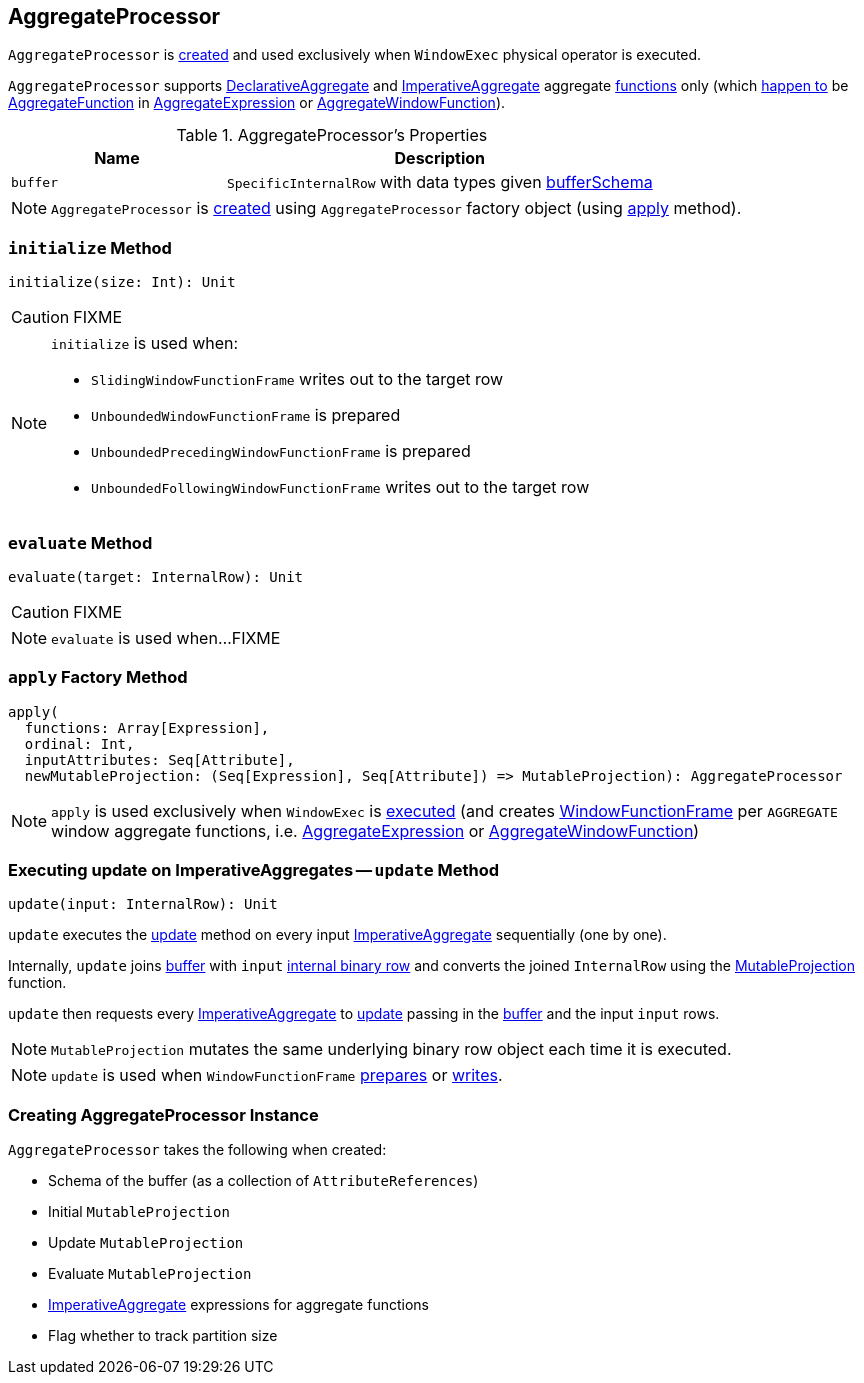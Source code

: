 == [[AggregateProcessor]] AggregateProcessor

`AggregateProcessor` is <<apply, created>> and used exclusively when `WindowExec` physical operator is executed.

`AggregateProcessor` supports link:spark-sql-Expression-DeclarativeAggregate.adoc[DeclarativeAggregate] and link:spark-sql-Expression-ImperativeAggregate.adoc[ImperativeAggregate] aggregate <<functions, functions>> only (which link:spark-sql-SparkPlan-WindowExec.adoc#windowFrameExpressionFactoryPairs[happen to] be link:spark-sql-Expression-AggregateFunction.adoc[AggregateFunction] in link:spark-sql-Expression-AggregateExpression.adoc[AggregateExpression] or link:spark-sql-Expression-AggregateWindowFunction.adoc[AggregateWindowFunction]).

[[properties]]
.AggregateProcessor's Properties
[cols="1,2",options="header",width="100%"]
|===
| Name
| Description

| [[buffer]] `buffer`
| `SpecificInternalRow` with data types given <<bufferSchema, bufferSchema>>
|===

NOTE: `AggregateProcessor` is <<creating-instance, created>> using `AggregateProcessor` factory object (using <<apply, apply>> method).

=== [[initialize]] `initialize` Method

[source, scala]
----
initialize(size: Int): Unit
----

CAUTION: FIXME

[NOTE]
====
`initialize` is used when:

* `SlidingWindowFunctionFrame` writes out to the target row
* `UnboundedWindowFunctionFrame` is prepared
* `UnboundedPrecedingWindowFunctionFrame` is prepared
* `UnboundedFollowingWindowFunctionFrame` writes out to the target row
====

=== [[evaluate]] `evaluate` Method

[source, scala]
----
evaluate(target: InternalRow): Unit
----

CAUTION: FIXME

NOTE: `evaluate` is used when...FIXME

=== [[apply]][[functions]] `apply` Factory Method

[source, scala]
----
apply(
  functions: Array[Expression],
  ordinal: Int,
  inputAttributes: Seq[Attribute],
  newMutableProjection: (Seq[Expression], Seq[Attribute]) => MutableProjection): AggregateProcessor
----

NOTE: `apply` is used exclusively when `WindowExec` is link:spark-sql-SparkPlan-WindowExec.adoc#doExecute[executed] (and creates link:spark-sql-WindowFunctionFrame.adoc[WindowFunctionFrame] per `AGGREGATE` window aggregate functions, i.e. link:spark-sql-Expression-AggregateExpression.adoc[AggregateExpression] or link:spark-sql-Expression-AggregateWindowFunction.adoc[AggregateWindowFunction])

=== [[update]] Executing update on ImperativeAggregates -- `update` Method

[source, scala]
----
update(input: InternalRow): Unit
----

`update` executes the link:spark-sql-Expression-ImperativeAggregate.adoc#update[update] method on every input <<imperatives, ImperativeAggregate>> sequentially (one by one).

Internally, `update` joins <<buffer, buffer>> with `input` link:spark-sql-InternalRow.adoc[internal binary row] and converts the joined `InternalRow` using the <<updateProjection, MutableProjection>> function.

`update` then requests every <<imperatives, ImperativeAggregate>> to  link:spark-sql-Expression-ImperativeAggregate.adoc#update[update] passing in the <<buffer, buffer>> and the input `input` rows.

NOTE: `MutableProjection` mutates the same underlying binary row object each time it is executed.

NOTE: `update` is used when `WindowFunctionFrame` link:spark-sql-WindowFunctionFrame.adoc#prepare[prepares] or link:spark-sql-WindowFunctionFrame.adoc#write[writes].

=== [[creating-instance]] Creating AggregateProcessor Instance

`AggregateProcessor` takes the following when created:

* [[bufferSchema]] Schema of the buffer (as a collection of `AttributeReferences`)
* [[initialProjection]] Initial `MutableProjection`
* [[updateProjection]] Update `MutableProjection`
* [[evaluateProjection]] Evaluate `MutableProjection`
* [[imperatives]] link:spark-sql-Expression-ImperativeAggregate.adoc[ImperativeAggregate] expressions for aggregate functions
* [[trackPartitionSize]] Flag whether to track partition size
